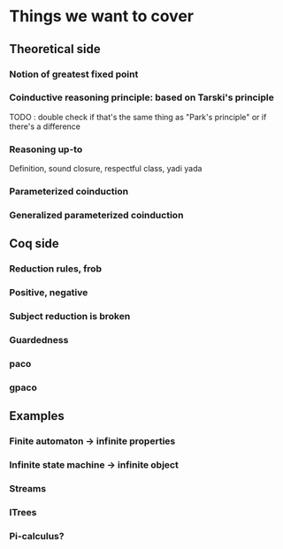 * Things we want to cover

** Theoretical side

*** Notion of greatest fixed point

*** Coinductive reasoning principle: based on Tarski's principle
    TODO : double check if that's the same thing as "Park's principle" or if there's a difference

*** Reasoning up-to
    Definition, sound closure, respectful class, yadi yada

*** Parameterized coinduction

*** Generalized parameterized coinduction

** Coq side

*** Reduction rules, frob

*** Positive, negative

*** Subject reduction is broken 

*** Guardedness

*** paco

*** gpaco

** Examples

*** Finite automaton -> infinite properties

*** Infinite state machine -> infinite object

*** Streams

*** ITrees

*** Pi-calculus?
